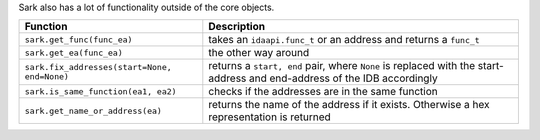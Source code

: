 Sark also has a lot of functionality outside of the core objects.

+------------------------------------------------+---------------------------------------------------------------------------------------------------------------------------+
| Function                                       | Description                                                                                                               |
+================================================+===========================================================================================================================+
| ``sark.get_func(func_ea)``                     | takes an ``idaapi.func_t`` or an address and returns a ``func_t``                                                         |
+------------------------------------------------+---------------------------------------------------------------------------------------------------------------------------+
| ``sark.get_ea(func_ea)``                       | the other way around                                                                                                      |
+------------------------------------------------+---------------------------------------------------------------------------------------------------------------------------+
| ``sark.fix_addresses(start=None, end=None)``   | returns a ``start, end`` pair, where ``None`` is replaced with the start-address and end-address of the IDB accordingly   |
+------------------------------------------------+---------------------------------------------------------------------------------------------------------------------------+
| ``sark.is_same_function(ea1, ea2)``            | checks if the addresses are in the same function                                                                          |
+------------------------------------------------+---------------------------------------------------------------------------------------------------------------------------+
| ``sark.get_name_or_address(ea)``               | returns the name of the address if it exists. Otherwise a hex representation is returned                                  |
+------------------------------------------------+---------------------------------------------------------------------------------------------------------------------------+

